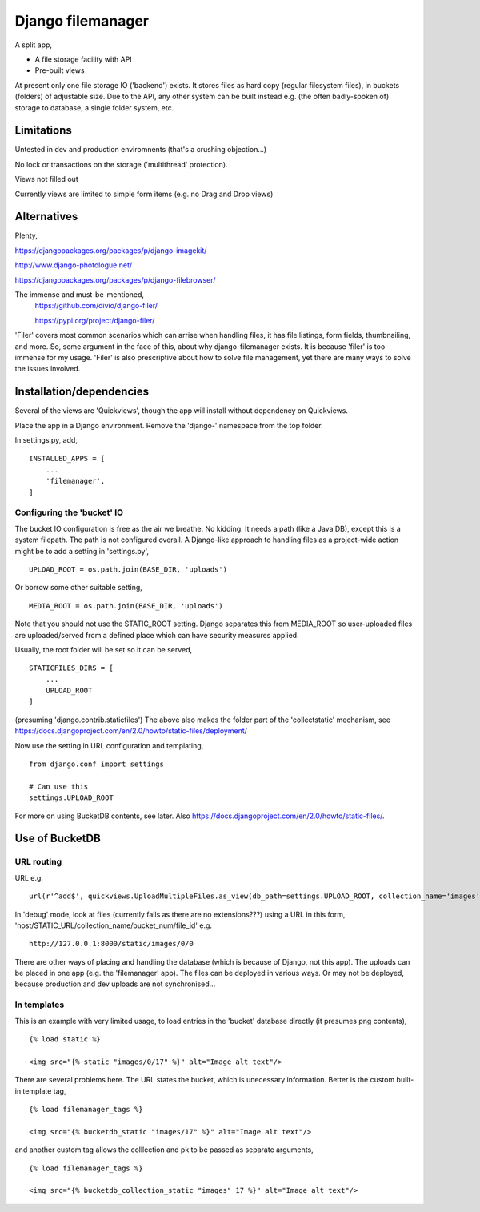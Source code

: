 Django filemanager
==================
A split app,

- A file storage facility with API
- Pre-built views

At present only one file storage IO ('backend') exists. It stores files as hard copy (regular filesystem files), in buckets (folders) of adjustable size. Due to the API, any other system can be built instead e.g. (the often badly-spoken of) storage to database, a single folder system, etc. 

Limitations
-----------
Untested in dev and production enviromnents (that's a crushing objection...)

No lock or transactions on the storage ('multithread' protection).

Views not filled out

Currently views are limited to simple form items (e.g. no Drag and Drop views) 
 
 
 
Alternatives
------------
Plenty,

https://djangopackages.org/packages/p/django-imagekit/

http://www.django-photologue.net/

https://djangopackages.org/packages/p/django-filebrowser/

The immense and must-be-mentioned,
    https://github.com/divio/django-filer/
    
    https://pypi.org/project/django-filer/
    
'Filer' covers most common scenarios which can arrise when handling files, it has file listings, form fields, thumbnailing, and more. So, some argument in the face of this, about why django-filemanager exists. It is because 'filer' is too immense for my usage. 'Filer' is also prescriptive about how to solve file management, yet there are many ways to solve the issues involved.



Installation/dependencies
--------------------------
Several of the views are 'Quickviews', though the app will install without dependency on Quickviews.
 
Place the app in a Django environment. Remove the 'django-' namespace from the top folder. 

In settings.py, add, ::

    INSTALLED_APPS = [
        ...
        'filemanager',
    ]


Configuring the 'bucket' IO
~~~~~~~~~~~~~~~~~~~~~~~~~~~~
The bucket IO configuration is free as the air we breathe. No kidding. It needs a path (like a Java DB), except this is a system filepath. The path is not configured overall. A Django-like approach to handling files as a project-wide action might be to add a setting in 'settings.py', ::

    UPLOAD_ROOT = os.path.join(BASE_DIR, 'uploads')

Or borrow some other suitable setting, ::

    MEDIA_ROOT = os.path.join(BASE_DIR, 'uploads')

Note that you should not use the STATIC_ROOT setting. Django separates this from MEDIA_ROOT so user-uploaded files are uploaded/served from a defined place which can have security measures applied.  

Usually, the root folder will be set so it can be served, ::

    STATICFILES_DIRS = [
        ...
        UPLOAD_ROOT
    ]

(presuming 'django.contrib.staticfiles') The above also makes the folder part of the 'collectstatic' mechanism,
see https://docs.djangoproject.com/en/2.0/howto/static-files/deployment/


Now use the setting in URL configuration and templating, ::

    from django.conf import settings
    
    # Can use this
    settings.UPLOAD_ROOT

For more on using BucketDB contents, see later. Also
https://docs.djangoproject.com/en/2.0/howto/static-files/.



Use of BucketDB
---------------

URL routing
~~~~~~~~~~~
URL e.g. ::

    url(r'^add$', quickviews.UploadMultipleFiles.as_view(db_path=settings.UPLOAD_ROOT, collection_name='images'), name='file-add'),


In 'debug' mode, look at files (currently fails as there are no extensions???) using a URL in this form, 'host/STATIC_URL/collection_name/bucket_num/file_id' e.g. ::

    http://127.0.0.1:8000/static/images/0/0

There are other ways of placing and handling the database (which is because of Django, not this app). The uploads can be placed in one app (e.g. the 'filemanager' app). The files can be deployed in various ways. Or may not be deployed, because production and dev uploads are not synchronised... 

In templates
~~~~~~~~~~~~
This is an example with very limited usage, to load entries in the 'bucket' database directly (it presumes png contents), ::

    {% load static %}
    
    <img src="{% static "images/0/17" %}" alt="Image alt text"/>

There are several problems here. The URL states the bucket, which is unecessary information. Better is the custom built-in template tag, ::

    {% load filemanager_tags %}
    
    <img src="{% bucketdb_static "images/17" %}" alt="Image alt text"/>

and another custom tag allows the colllection and pk to be passed as separate arguments, ::

    {% load filemanager_tags %}
    
    <img src="{% bucketdb_collection_static "images" 17 %}" alt="Image alt text"/>




